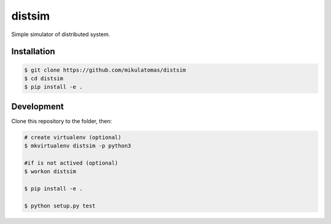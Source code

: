 ===========================
distsim
===========================

.. image:: https://img.shields.io/travis/mikulatomas/distsim.svg
        :target: https://travis-ci.org/mikulatomas/distsim.svg?branch=master

.. image:: https://codecov.io/gh/mikulatomas/distsim/branch/master/graph/badge.svg
        :target: https://codecov.io/gh/mikulatomas/distsim

.. image:: https://img.shields.io/github/license/mikulatomas/distsim
        :target: https://opensource.org/licenses/MIT


Simple simulator of distributed system.


Installation
------------

.. code:: bash

        $ git clone https://github.com/mikulatomas/distsim
        $ cd distsim
        $ pip install -e .


Development
-----------
Clone this repository to the folder, then:

.. code:: bash

        # create virtualenv (optional)
        $ mkvirtualenv distsim -p python3

        #if is not actived (optional)
        $ workon distsim 

        $ pip install -e .

        $ python setup.py test
